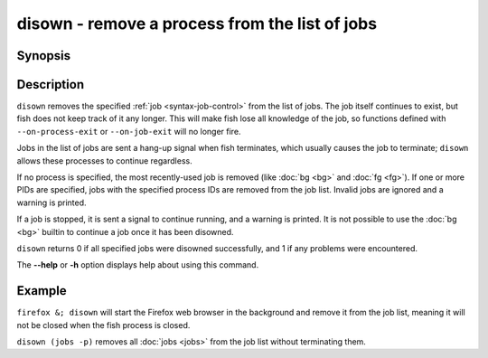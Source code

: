 .. _cmd-disown:

disown - remove a process from the list of jobs
===============================================

Synopsis
--------

.. synopsis::

    disown [PID ...]

Description
-----------

``disown`` removes the specified :ref:`job <syntax-job-control>` from the list of jobs. The job itself continues to exist, but fish does not keep track of it any longer.
This will make fish lose all knowledge of the job, so functions defined with ``--on-process-exit`` or ``--on-job-exit`` will no longer fire.

Jobs in the list of jobs are sent a hang-up signal when fish terminates, which usually causes the job to terminate; ``disown`` allows these processes to continue regardless.

If no process is specified, the most recently-used job is removed (like :doc:`bg <bg>` and :doc:`fg <fg>`).  If one or more PIDs are specified, jobs with the specified process IDs are removed from the job list. Invalid jobs are ignored and a warning is printed.

If a job is stopped, it is sent a signal to continue running, and a warning is printed. It is not possible to use the :doc:`bg <bg>` builtin to continue a job once it has been disowned.

``disown`` returns 0 if all specified jobs were disowned successfully, and 1 if any problems were encountered.

The **--help** or **-h** option displays help about using this command.

Example
-------

``firefox &; disown`` will start the Firefox web browser in the background and remove it from the job list, meaning it will not be closed when the fish process is closed.

``disown (jobs -p)`` removes all :doc:`jobs <jobs>` from the job list without terminating them.
